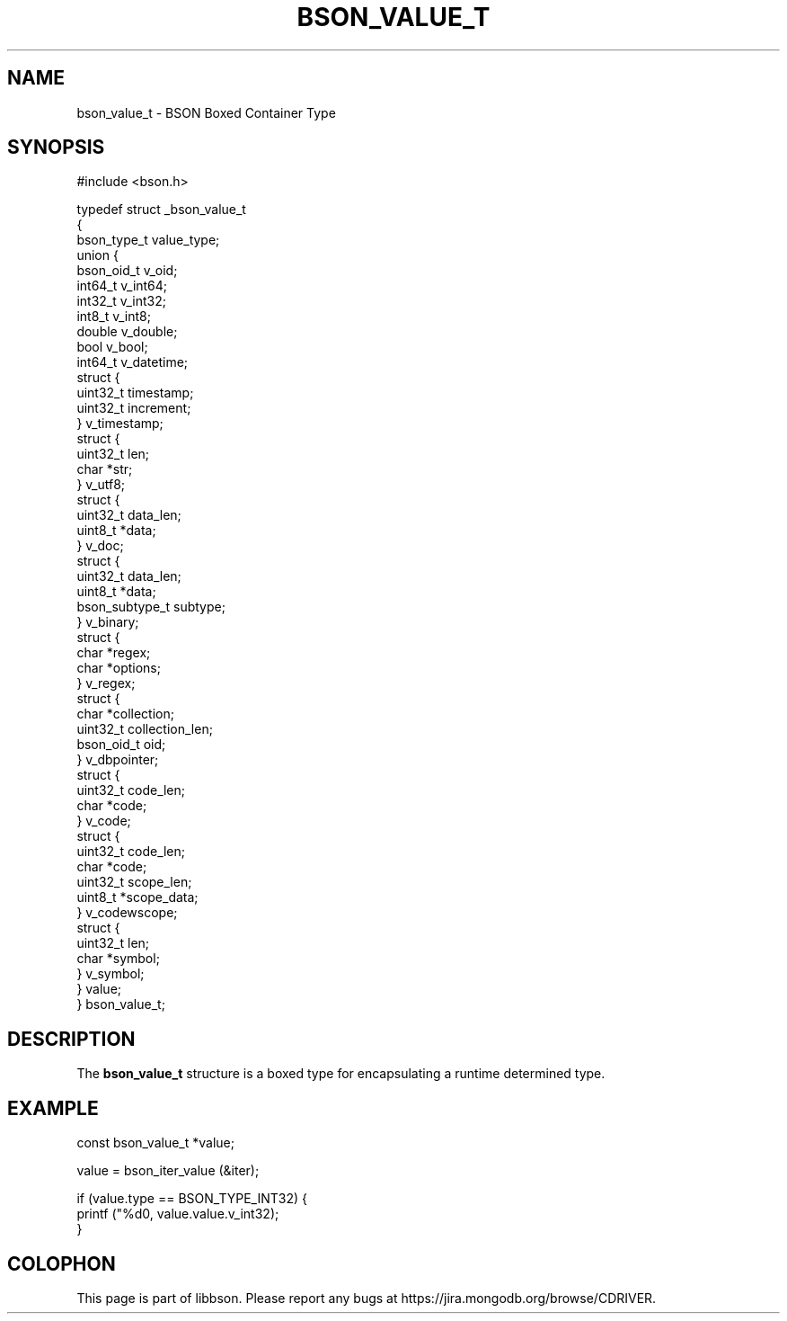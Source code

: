 .\" This manpage is Copyright (C) 2014 MongoDB, Inc.
.\" 
.\" Permission is granted to copy, distribute and/or modify this document
.\" under the terms of the GNU Free Documentation License, Version 1.3
.\" or any later version published by the Free Software Foundation;
.\" with no Invariant Sections, no Front-Cover Texts, and no Back-Cover Texts.
.\" A copy of the license is included in the section entitled "GNU
.\" Free Documentation License".
.\" 
.TH "BSON_VALUE_T" "3" "2014-05-29" "libbson"
.SH NAME
bson_value_t \- BSON Boxed Container Type
.SH "SYNOPSIS"

.nf
.nf
#include <bson.h>

typedef struct _bson_value_t
{
   bson_type_t           value_type;
   union {
      bson_oid_t         v_oid;
      int64_t            v_int64;
      int32_t            v_int32;
      int8_t             v_int8;
      double             v_double;
      bool               v_bool;
      int64_t            v_datetime;
      struct {
         uint32_t        timestamp;
         uint32_t        increment;
      } v_timestamp;
      struct {
         uint32_t        len;
         char           *str;
      } v_utf8;
      struct {
         uint32_t        data_len;
         uint8_t        *data;
      } v_doc;
      struct {
         uint32_t        data_len;
         uint8_t        *data;
         bson_subtype_t  subtype;
      } v_binary;
      struct {
         char           *regex;
         char           *options;
      } v_regex;
      struct {
         char           *collection;
         uint32_t        collection_len;
         bson_oid_t      oid;
      } v_dbpointer;
      struct {
         uint32_t        code_len;
         char           *code;
      } v_code;
      struct {
         uint32_t        code_len;
         char           *code;
         uint32_t        scope_len;
         uint8_t        *scope_data;
      } v_codewscope;
      struct {
         uint32_t        len;
         char           *symbol;
      } v_symbol;
   } value;
} bson_value_t;
.fi
.fi

.SH "DESCRIPTION"

The
.BR bson_value_t
structure is a boxed type for encapsulating a runtime determined type.

.SH "EXAMPLE"

.nf
.nf
const bson_value_t *value;

value = bson_iter_value (&iter);

if (value.type == BSON_TYPE_INT32) {
   printf ("%d\n", value.value.v_int32);
}
.fi
.fi


.BR
.SH COLOPHON
This page is part of libbson.
Please report any bugs at
\%https://jira.mongodb.org/browse/CDRIVER.